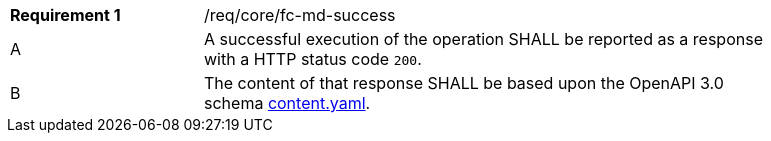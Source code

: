 [width="90%",cols="2,6a"]
|===
|*Requirement {counter:req-id}* |/req/core/fc-md-success 
^|A |A successful execution of the operation SHALL be reported as a response with a HTTP status code `200`.
^|B |The content of that response SHALL be based upon the OpenAPI 3.0 schema link:https://raw.githubusercontent.com/opengeospatial/WFS_FES/master/core/openapi/schemas/content.yaml[content.yaml].
|===
